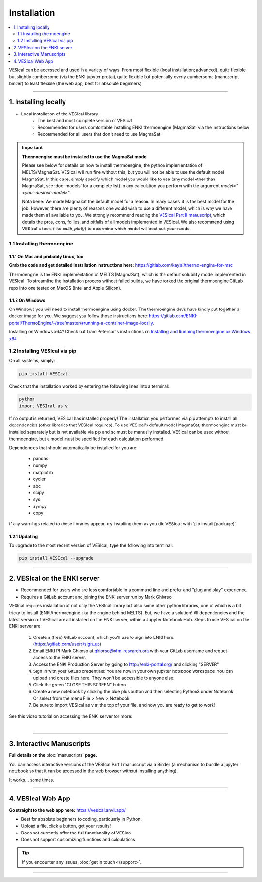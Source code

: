 ============
Installation
============

.. contents::
   :depth: 2
   :local:

VESIcal can be accessed and used in a variety of ways. From most flexible (local installation; advanced), quite flexible but slightly cumbersome (via the ENKI jupyter protal), quite flexible but potentially overly cumbersome (manuscript binder) to least flexible (the web app; best for absolute beginners)

----------------------

1. Installing locally
#####################

- Local installation of the VESIcal library
		- The best and most complete version of VESIcal
		- Recommended for users comfortable installing ENKI thermoengine (MagmaSat) via the instructions below
		- Recommended for all users that don't need to use MagmaSat 

.. important:: 
	**Thermoengine must be installed to use the MagmaSat model**
 
 	Please see below for details on how to install thermoengine, the python implementation of MELTS/MagmaSat. VESIcal will run fine without this, but you will not be able to use the default model MagmaSat. In this case, simply specify which model you would like to use (any model other than MagmaSat, see :doc:`models` for a complete list) in any calculation you perform with the argument `model="<your-desired-model>"`.

 	Nota bene: We made MagmaSat the default model for a reason. In many cases, it is the best model for the job. However, there are plenty of reasons one would wish to use a different model, which is why we have made them all available to you. We strongly recommend reading the `VESIcal Part II manuscript <https://agupubs.onlinelibrary.wiley.com/doi/10.1029/2021EA001932>`_, which details the pros, cons, follies, and pitfalls of all models implemented in VESIcal. We also recommend using VESIcal's tools (like `calib_plot()`) to determine which model will best suit your needs.

1.1 Installing thermoengine
---------------------------

1.1.1 On Mac and probably Linux, too
^^^^^^^^^^^^^^^^^^^^^^^^^^^^^^^^^^^^
**Grab the code and get detailed installation instructions here:** 
`https://gitlab.com/kaylai/thermo-engine-for-mac <https://gitlab.com/kaylai/thermo-engine-for-mac>`_

Thermoengine is the ENKI implementation of MELTS (MagmaSat), which is the default solubility model implemented in VESIcal. To streamline the installation process without failed builds, we have forked the original thermoengine GitLab repo into one tested on MacOS (Intel and Apple Silicon).

1.1.2 On Windows
^^^^^^^^^^^^^^^^
On Windows you will need to install thermoengine using docker. The thermoengine devs have kindly put together a docker image for you. We suggest you follow those instructions here: `https://gitlab.com/ENKI-portal/ThermoEngine/-/tree/master/#running-a-container-image-locally <https://gitlab.com/ENKI-portal/ThermoEngine/-/tree/master/#running-a-container-image-locally>`_.

Installing on Windows x64? Check out Liam Peterson's instructions on `Installing and Running thermoengine on Windows x64 <https://github.com/kaylai/VESIcal/raw/master/docs/thermoengine_local_install_Windowsx64.docx>`_

1.2 Installing VESIcal via pip
------------------------------
On all systems, simply:

.. code-block:: python

	pip install VESIcal

Check that the installation worked by entering the following lines into a terminal:

.. code-block:: python

	python
	import VESIcal as v

If no output is returned, VESIcal has installed properly! The installation you performed via pip attempts to install all dependencies (other libraries that VESIcal requires). To use VESIcal's default model MagmaSat, thermoengine must be installed separately but is not available via pip and so must be manually installed. VESIcal can be used without thermoengine, but a model must be specified for each calculation performed.

Dependencies that should automatically be installed for you are:

	- pandas
	- numpy
	- matplotlib
	- cycler
	- abc
	- scipy
	- sys
	- sympy
	- copy

If any warnings related to these libraries appear, try installing them as you did VESIcal: with 'pip install [package]'.

1.2.1 Updating
^^^^^^^^^^^^^^

To upgrade to the most recent version of VESIcal, type the following into terminal:

.. code-block:: python

	pip install VESIcal --upgrade

----------------------

2. VESIcal on the ENKI server
#############################

- Recommended for users who are less comfortable in a command line and prefer and "plug and play" experience.
- Requires a GitLab account and joining the ENKI server run by Mark Ghiorso

VESIcal requires installation of not only the VESIcal library but also some other python libraries, one of which is a bit tricky to install (ENKI/thermoengine aka the engine behind MELTS). But, we have a solution! All dependencies and the latest version of VESIcal are all installed on the ENKI server, within a Jupyter Notebook Hub. Steps to use VESIcal on the ENKI server are:

	1. Create a (free) GitLab account, which you'll use to sign into ENKI here: (`https://gitlab.com/users/sign_up <https://gitlab.com/users/sign_up>`_)
	2. Email ENKI PI Mark Ghiorso at ghiorso@ofm-research.org with your GitLab username and requet access to the ENKI server.
	3. Access the ENKI Production Server by going to `http://enki-portal.org/ <http://enki-portal.org/>`_ and clicking "SERVER"
	4. Sign in with your GitLab credentials: You are now in your own jupyter notebook workspace! You can upload and create files here. They won't be accessible to anyone else. 
	5. Click the green "CLOSE THIS SCREEN" button
	6. Create a new notebook by clicking the blue plus button and then selecting Python3 under Notebook. Or select from the menu File > New > Notebook
	7. Be sure to import VESIcal as v at the top of your file, and now you are ready to get to work!

See this video tutorial on accessing the ENKI server for more:

.. raw:: html

	<iframe width="560" height="315" src="https://www.youtube.com/embed/jUshguhFpjk" title="YouTube video player" frameborder="0" allow="accelerometer; autoplay; clipboard-write; encrypted-media; gyroscope; picture-in-picture" allowfullscreen></iframe>

|

----------------------


3. Interactive Manuscripts
##########################

**Full details on the** :doc:`manuscripts` **page.**

You can access interactive versions of the VESIcal Part I manuscript via a Binder (a mechanism to bundle a jupyter notebook so that it can be accessed in the web browser without installing anything). 

It works... some times.

----------------------

4. VESIcal Web App
##################

**Go straight to the web app here:**
`https://vesical.anvil.app/ <https://vesical.anvil.app/>`_


- Best for absolute beginners to coding, particuarly in Python. 
- Upload a file, click a button, get your results!
- Does not currently offer the full functionality of VESIcal
- Does not support customizing functions and calculations

.. tip::
	If you encounter any issues, :doc:`get in touch </support>`.

----------------------
